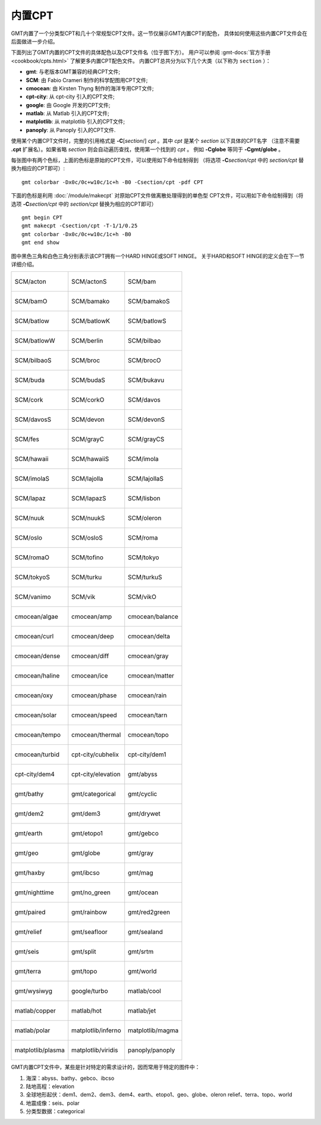 内置CPT
=======

GMT内置了一个分类型CPT和几十个常规型CPT文件。这一节仅展示GMT内置CPT的配色，
具体如何使用这些内置CPT文件会在后面做进一步介绍。

下面列出了GMT内置的CPT文件的具体配色以及CPT文件名（位于图下方）。
用户可以参阅 :gmt-docs:`官方手册 <cookbook/cpts.html>` 了解更多内置CPT配色文件。
内置CPT总共分为以下几个大类（以下称为 ``section`` ）：

* **gmt**: 与老版本GMT兼容的经典CPT文件;
* **SCM**: 由 Fabio Crameri 制作的科学配图用CPT文件;
* **cmocean**: 由 Kirsten Thyng 制作的海洋专用CPT文件;
* **cpt-city**: 从 cpt-city 引入的CPT文件;
* **google**: 由 Google 开发的CPT文件;
* **matlab**: 从 Matlab 引入的CPT文件;
* **matplotlib**: 从 matplotlib 引入的CPT文件;
* **panoply**: 从 Panoply 引入的CPT文件.

使用某个内置CPT文件时，完整的引用格式是 **-C**\ [*section*/] *cpt* 。其中 *cpt* 是某个 *section* 以下具体的CPT名字
（注意不需要 **.cpt** 扩展名）。如果省略 *section* 则会自动遍历查找，使用第一个找到的 *cpt* 。
例如 **-Cglobe** 等同于 **-Cgmt/globe** 。

每张图中有两个色标，上面的色标是原始的CPT文件，可以使用如下命令绘制得到
（将选项 **-C**\ *section/cpt* 中的 *section/cpt* 替换为相应的CPT即可）::

    gmt colorbar -Dx0c/0c+w10c/1c+h -B0 -Csection/cpt -pdf CPT

下面的色标是利用 :doc:`/module/makecpt` 对原始CPT文件做离散处理得到的单色型
CPT文件，可以用如下命令绘制得到（将选项 **-C**\ *section/cpt* 中的 *section/cpt* 替换为相应的CPT即可）
::

    gmt begin CPT
    gmt makecpt -Csection/cpt -T-1/1/0.25
    gmt colorbar -Dx0c/0c+w10c/1c+h -B0
    gmt end show

图中黑色三角和白色三角分别表示该CPT拥有一个HARD HINGE或SOFT HINGE。
关于HARD和SOFT HINGE的定义会在下一节详细介绍。

+-----------------------------------------+-----------------------------------------+-----------------------------------------+
| .. figure:: cpt/SCM/acton.*             | .. figure:: cpt/SCM/actonS.*            | .. figure:: cpt/SCM/bam.*               |
|    :align: center                       |    :align: center                       |    :align: center                       |
|                                         |                                         |                                         |
|    SCM/acton                            |    SCM/actonS                           |    SCM/bam                              |
+-----------------------------------------+-----------------------------------------+-----------------------------------------+
| .. figure:: cpt/SCM/bamO.*              | .. figure:: cpt/SCM/bamako.*            | .. figure:: cpt/SCM/bamakoS.*           |
|    :align: center                       |    :align: center                       |    :align: center                       |
|                                         |                                         |                                         |
|    SCM/bamO                             |    SCM/bamako                           |    SCM/bamakoS                          |
+-----------------------------------------+-----------------------------------------+-----------------------------------------+
| .. figure:: cpt/SCM/batlow.*            | .. figure:: cpt/SCM/batlowK.*           | .. figure:: cpt/SCM/batlowS.*           |
|    :align: center                       |    :align: center                       |    :align: center                       |
|                                         |                                         |                                         |
|    SCM/batlow                           |    SCM/batlowK                          |    SCM/batlowS                          |
+-----------------------------------------+-----------------------------------------+-----------------------------------------+
| .. figure:: cpt/SCM/batlowW.*           | .. figure:: cpt/SCM/berlin.*            | .. figure:: cpt/SCM/bilbao.*            |
|    :align: center                       |    :align: center                       |    :align: center                       |
|                                         |                                         |                                         |
|    SCM/batlowW                          |    SCM/berlin                           |    SCM/bilbao                           |
+-----------------------------------------+-----------------------------------------+-----------------------------------------+
| .. figure:: cpt/SCM/bilbaoS.*           | .. figure:: cpt/SCM/broc.*              | .. figure:: cpt/SCM/brocO.*             |
|    :align: center                       |    :align: center                       |    :align: center                       |
|                                         |                                         |                                         |
|    SCM/bilbaoS                          |    SCM/broc                             |    SCM/brocO                            |
+-----------------------------------------+-----------------------------------------+-----------------------------------------+
| .. figure:: cpt/SCM/buda.*              | .. figure:: cpt/SCM/budaS.*             | .. figure:: cpt/SCM/bukavu.*            |
|    :align: center                       |    :align: center                       |    :align: center                       |
|                                         |                                         |                                         |
|    SCM/buda                             |    SCM/budaS                            |    SCM/bukavu                           |
+-----------------------------------------+-----------------------------------------+-----------------------------------------+
| .. figure:: cpt/SCM/cork.*              | .. figure:: cpt/SCM/corkO.*             | .. figure:: cpt/SCM/davos.*             |
|    :align: center                       |    :align: center                       |    :align: center                       |
|                                         |                                         |                                         |
|    SCM/cork                             |    SCM/corkO                            |    SCM/davos                            |
+-----------------------------------------+-----------------------------------------+-----------------------------------------+
| .. figure:: cpt/SCM/davosS.*            | .. figure:: cpt/SCM/devon.*             | .. figure:: cpt/SCM/devonS.*            |
|    :align: center                       |    :align: center                       |    :align: center                       |
|                                         |                                         |                                         |
|    SCM/davosS                           |    SCM/devon                            |    SCM/devonS                           |
+-----------------------------------------+-----------------------------------------+-----------------------------------------+
| .. figure:: cpt/SCM/fes.*               | .. figure:: cpt/SCM/grayC.*             | .. figure:: cpt/SCM/grayCS.*            |
|    :align: center                       |    :align: center                       |    :align: center                       |
|                                         |                                         |                                         |
|    SCM/fes                              |    SCM/grayC                            |    SCM/grayCS                           |
+-----------------------------------------+-----------------------------------------+-----------------------------------------+
| .. figure:: cpt/SCM/hawaii.*            | .. figure:: cpt/SCM/hawaiiS.*           | .. figure:: cpt/SCM/imola.*             |
|    :align: center                       |    :align: center                       |    :align: center                       |
|                                         |                                         |                                         |
|    SCM/hawaii                           |    SCM/hawaiiS                          |    SCM/imola                            |
+-----------------------------------------+-----------------------------------------+-----------------------------------------+
| .. figure:: cpt/SCM/imolaS.*            | .. figure:: cpt/SCM/lajolla.*           | .. figure:: cpt/SCM/lajollaS.*          |
|    :align: center                       |    :align: center                       |    :align: center                       |
|                                         |                                         |                                         |
|    SCM/imolaS                           |    SCM/lajolla                          |    SCM/lajollaS                         |
+-----------------------------------------+-----------------------------------------+-----------------------------------------+
| .. figure:: cpt/SCM/lapaz.*             | .. figure:: cpt/SCM/lapazS.*            | .. figure:: cpt/SCM/lisbon.*            |
|    :align: center                       |    :align: center                       |    :align: center                       |
|                                         |                                         |                                         |
|    SCM/lapaz                            |    SCM/lapazS                           |    SCM/lisbon                           |
+-----------------------------------------+-----------------------------------------+-----------------------------------------+
| .. figure:: cpt/SCM/nuuk.*              | .. figure:: cpt/SCM/nuukS.*             | .. figure:: cpt/SCM/oleron.*            |
|    :align: center                       |    :align: center                       |    :align: center                       |
|                                         |                                         |                                         |
|    SCM/nuuk                             |    SCM/nuukS                            |    SCM/oleron                           |
+-----------------------------------------+-----------------------------------------+-----------------------------------------+
| .. figure:: cpt/SCM/oslo.*              | .. figure:: cpt/SCM/osloS.*             | .. figure:: cpt/SCM/roma.*              |
|    :align: center                       |    :align: center                       |    :align: center                       |
|                                         |                                         |                                         |
|    SCM/oslo                             |    SCM/osloS                            |    SCM/roma                             |
+-----------------------------------------+-----------------------------------------+-----------------------------------------+
| .. figure:: cpt/SCM/romaO.*             | .. figure:: cpt/SCM/tofino.*            | .. figure:: cpt/SCM/tokyo.*             |
|    :align: center                       |    :align: center                       |    :align: center                       |
|                                         |                                         |                                         |
|    SCM/romaO                            |    SCM/tofino                           |    SCM/tokyo                            |
+-----------------------------------------+-----------------------------------------+-----------------------------------------+
| .. figure:: cpt/SCM/tokyoS.*            | .. figure:: cpt/SCM/turku.*             | .. figure:: cpt/SCM/turkuS.*            |
|    :align: center                       |    :align: center                       |    :align: center                       |
|                                         |                                         |                                         |
|    SCM/tokyoS                           |    SCM/turku                            |    SCM/turkuS                           |
+-----------------------------------------+-----------------------------------------+-----------------------------------------+
| .. figure:: cpt/SCM/vanimo.*            | .. figure:: cpt/SCM/vik.*               | .. figure:: cpt/SCM/vikO.*              |
|    :align: center                       |    :align: center                       |    :align: center                       |
|                                         |                                         |                                         |
|    SCM/vanimo                           |    SCM/vik                              |    SCM/vikO                             |
+-----------------------------------------+-----------------------------------------+-----------------------------------------+
| .. figure:: cpt/cmocean/algae.*         | .. figure:: cpt/cmocean/amp.*           | .. figure:: cpt/cmocean/balance.*       |
|    :align: center                       |    :align: center                       |    :align: center                       |
|                                         |                                         |                                         |
|    cmocean/algae                        |    cmocean/amp                          |    cmocean/balance                      |
+-----------------------------------------+-----------------------------------------+-----------------------------------------+
| .. figure:: cpt/cmocean/curl.*          | .. figure:: cpt/cmocean/deep.*          | .. figure:: cpt/cmocean/delta.*         |
|    :align: center                       |    :align: center                       |    :align: center                       |
|                                         |                                         |                                         |
|    cmocean/curl                         |    cmocean/deep                         |    cmocean/delta                        |
+-----------------------------------------+-----------------------------------------+-----------------------------------------+
| .. figure:: cpt/cmocean/dense.*         | .. figure:: cpt/cmocean/diff.*          | .. figure:: cpt/cmocean/gray.*          |
|    :align: center                       |    :align: center                       |    :align: center                       |
|                                         |                                         |                                         |
|    cmocean/dense                        |    cmocean/diff                         |    cmocean/gray                         |
+-----------------------------------------+-----------------------------------------+-----------------------------------------+
| .. figure:: cpt/cmocean/haline.*        | .. figure:: cpt/cmocean/ice.*           | .. figure:: cpt/cmocean/matter.*        |
|    :align: center                       |    :align: center                       |    :align: center                       |
|                                         |                                         |                                         |
|    cmocean/haline                       |    cmocean/ice                          |    cmocean/matter                       |
+-----------------------------------------+-----------------------------------------+-----------------------------------------+
| .. figure:: cpt/cmocean/oxy.*           | .. figure:: cpt/cmocean/phase.*         | .. figure:: cpt/cmocean/rain.*          |
|    :align: center                       |    :align: center                       |    :align: center                       |
|                                         |                                         |                                         |
|    cmocean/oxy                          |    cmocean/phase                        |    cmocean/rain                         |
+-----------------------------------------+-----------------------------------------+-----------------------------------------+
| .. figure:: cpt/cmocean/solar.*         | .. figure:: cpt/cmocean/speed.*         | .. figure:: cpt/cmocean/tarn.*          |
|    :align: center                       |    :align: center                       |    :align: center                       |
|                                         |                                         |                                         |
|    cmocean/solar                        |    cmocean/speed                        |    cmocean/tarn                         |
+-----------------------------------------+-----------------------------------------+-----------------------------------------+
| .. figure:: cpt/cmocean/tempo.*         | .. figure:: cpt/cmocean/thermal.*       | .. figure:: cpt/cmocean/topo.*          |
|    :align: center                       |    :align: center                       |    :align: center                       |
|                                         |                                         |                                         |
|    cmocean/tempo                        |    cmocean/thermal                      |    cmocean/topo                         |
+-----------------------------------------+-----------------------------------------+-----------------------------------------+
| .. figure:: cpt/cmocean/turbid.*        | .. figure:: cpt/cpt-city/cubhelix.*     | .. figure:: cpt/cpt-city/dem1.*         |
|    :align: center                       |    :align: center                       |    :align: center                       |
|                                         |                                         |                                         |
|    cmocean/turbid                       |    cpt-city/cubhelix                    |    cpt-city/dem1                        |
+-----------------------------------------+-----------------------------------------+-----------------------------------------+
| .. figure:: cpt/cpt-city/dem4.*         | .. figure:: cpt/cpt-city/elevation.*    | .. figure:: cpt/gmt/abyss.*             |
|    :align: center                       |    :align: center                       |    :align: center                       |
|                                         |                                         |                                         |
|    cpt-city/dem4                        |    cpt-city/elevation                   |    gmt/abyss                            |
+-----------------------------------------+-----------------------------------------+-----------------------------------------+
| .. figure:: cpt/gmt/bathy.*             | .. figure:: cpt/gmt/categorical.*       | .. figure:: cpt/gmt/cyclic.*            |
|    :align: center                       |    :align: center                       |    :align: center                       |
|                                         |                                         |                                         |
|    gmt/bathy                            |    gmt/categorical                      |    gmt/cyclic                           |
+-----------------------------------------+-----------------------------------------+-----------------------------------------+
| .. figure:: cpt/gmt/dem2.*              | .. figure:: cpt/gmt/dem3.*              | .. figure:: cpt/gmt/drywet.*            |
|    :align: center                       |    :align: center                       |    :align: center                       |
|                                         |                                         |                                         |
|    gmt/dem2                             |    gmt/dem3                             |    gmt/drywet                           |
+-----------------------------------------+-----------------------------------------+-----------------------------------------+
| .. figure:: cpt/gmt/earth.*             | .. figure:: cpt/gmt/etopo1.*            | .. figure:: cpt/gmt/gebco.*             |
|    :align: center                       |    :align: center                       |    :align: center                       |
|                                         |                                         |                                         |
|    gmt/earth                            |    gmt/etopo1                           |    gmt/gebco                            |
+-----------------------------------------+-----------------------------------------+-----------------------------------------+
| .. figure:: cpt/gmt/geo.*               | .. figure:: cpt/gmt/globe.*             | .. figure:: cpt/gmt/gray.*              |
|    :align: center                       |    :align: center                       |    :align: center                       |
|                                         |                                         |                                         |
|    gmt/geo                              |    gmt/globe                            |    gmt/gray                             |
+-----------------------------------------+-----------------------------------------+-----------------------------------------+
| .. figure:: cpt/gmt/haxby.*             | .. figure:: cpt/gmt/ibcso.*             | .. figure:: cpt/gmt/mag.*               |
|    :align: center                       |    :align: center                       |    :align: center                       |
|                                         |                                         |                                         |
|    gmt/haxby                            |    gmt/ibcso                            |    gmt/mag                              |
+-----------------------------------------+-----------------------------------------+-----------------------------------------+
| .. figure:: cpt/gmt/nighttime.*         | .. figure:: cpt/gmt/no_green.*          | .. figure:: cpt/gmt/ocean.*             |
|    :align: center                       |    :align: center                       |    :align: center                       |
|                                         |                                         |                                         |
|    gmt/nighttime                        |    gmt/no_green                         |    gmt/ocean                            |
+-----------------------------------------+-----------------------------------------+-----------------------------------------+
| .. figure:: cpt/gmt/paired.*            | .. figure:: cpt/gmt/rainbow.*           | .. figure:: cpt/gmt/red2green.*         |
|    :align: center                       |    :align: center                       |    :align: center                       |
|                                         |                                         |                                         |
|    gmt/paired                           |    gmt/rainbow                          |    gmt/red2green                        |
+-----------------------------------------+-----------------------------------------+-----------------------------------------+
| .. figure:: cpt/gmt/relief.*            | .. figure:: cpt/gmt/seafloor.*          | .. figure:: cpt/gmt/sealand.*           |
|    :align: center                       |    :align: center                       |    :align: center                       |
|                                         |                                         |                                         |
|    gmt/relief                           |    gmt/seafloor                         |    gmt/sealand                          |
+-----------------------------------------+-----------------------------------------+-----------------------------------------+
| .. figure:: cpt/gmt/seis.*              | .. figure:: cpt/gmt/split.*             | .. figure:: cpt/gmt/srtm.*              |
|    :align: center                       |    :align: center                       |    :align: center                       |
|                                         |                                         |                                         |
|    gmt/seis                             |    gmt/split                            |    gmt/srtm                             |
+-----------------------------------------+-----------------------------------------+-----------------------------------------+
| .. figure:: cpt/gmt/terra.*             | .. figure:: cpt/gmt/topo.*              | .. figure:: cpt/gmt/world.*             |
|    :align: center                       |    :align: center                       |    :align: center                       |
|                                         |                                         |                                         |
|    gmt/terra                            |    gmt/topo                             |    gmt/world                            |
+-----------------------------------------+-----------------------------------------+-----------------------------------------+
| .. figure:: cpt/gmt/wysiwyg.*           | .. figure:: cpt/google/turbo.*          | .. figure:: cpt/matlab/cool.*           |
|    :align: center                       |    :align: center                       |    :align: center                       |
|                                         |                                         |                                         |
|    gmt/wysiwyg                          |    google/turbo                         |    matlab/cool                          |
+-----------------------------------------+-----------------------------------------+-----------------------------------------+
| .. figure:: cpt/matlab/copper.*         | .. figure:: cpt/matlab/hot.*            | .. figure:: cpt/matlab/jet.*            |
|    :align: center                       |    :align: center                       |    :align: center                       |
|                                         |                                         |                                         |
|    matlab/copper                        |    matlab/hot                           |    matlab/jet                           |
+-----------------------------------------+-----------------------------------------+-----------------------------------------+
| .. figure:: cpt/matlab/polar.*          | .. figure:: cpt/matplotlib/inferno.*    | .. figure:: cpt/matplotlib/magma.*      |
|    :align: center                       |    :align: center                       |    :align: center                       |
|                                         |                                         |                                         |
|    matlab/polar                         |    matplotlib/inferno                   |    matplotlib/magma                     |
+-----------------------------------------+-----------------------------------------+-----------------------------------------+
| .. figure:: cpt/matplotlib/plasma.*     | .. figure:: cpt/matplotlib/viridis.*    | .. figure:: cpt/panoply/panoply.*       |
|    :align: center                       |    :align: center                       |    :align: center                       |
|                                         |                                         |                                         |
|    matplotlib/plasma                    |    matplotlib/viridis                   |    panoply/panoply                      |
+-----------------------------------------+-----------------------------------------+-----------------------------------------+

GMT内置CPT文件中，某些是针对特定的需求设计的，因而常用于特定的图件中：

#. 海深：abyss、bathy、gebco、ibcso
#. 陆地高程：elevation
#. 全球地形起伏：dem1、dem2、dem3、dem4、earth、etopo1、geo、globe、oleron
   relief、terra、topo、world
#. 地震成像：seis、polar
#. 分类型数据：categorical
